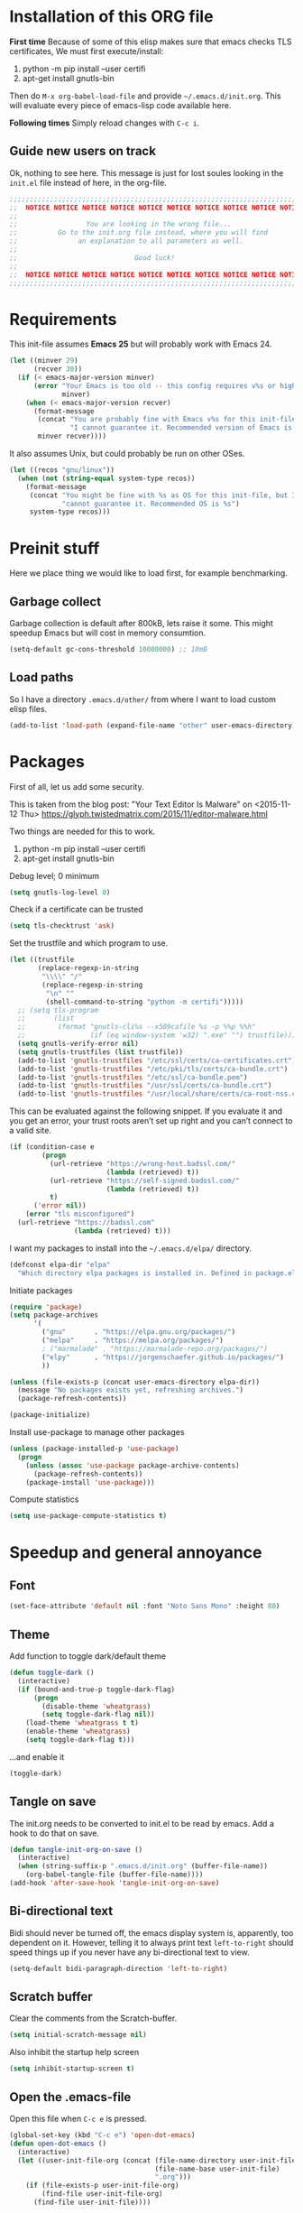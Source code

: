 #+PROPERTY: header-args :tangle init.el

* Installation of this ORG file

  *First time*
  Because of some of this elisp makes sure that emacs checks TLS certificates,
  We must first execute/install:
  1. python -m pip install --user certifi
  2. apt-get install gnutls-bin

  Then do =M-x org-babel-load-file= and provide =~/.emacs.d/init.org=. This will
  evaluate every piece of emacs-lisp code available here.

  *Following times*
  Simply reload changes with =C-c i=.

** Guide new users on track

   Ok, nothing to see here. This message is just for lost soules looking in the
   =init.el= file instead of here, in the org-file.

#+BEGIN_SRC emacs-lisp
  ;;;;;;;;;;;;;;;;;;;;;;;;;;;;;;;;;;;;;;;;;;;;;;;;;;;;;;;;;;;;;;;;;;;;;;;;;;;;;;
  ;;  NOTICE NOTICE NOTICE NOTICE NOTICE NOTICE NOTICE NOTICE NOTICE NOTICE   ;;
  ;;                                                                          ;;
  ;;                 You are looking in the wrong file...                     ;;
  ;;          Go to the init.org file instead, where you will find            ;;
  ;;               an explanation to all parameters as well.                  ;;
  ;;                                                                          ;;
  ;;                             Good luck!                                   ;;
  ;;                                                                          ;;
  ;;  NOTICE NOTICE NOTICE NOTICE NOTICE NOTICE NOTICE NOTICE NOTICE NOTICE   ;;
  ;;;;;;;;;;;;;;;;;;;;;;;;;;;;;;;;;;;;;;;;;;;;;;;;;;;;;;;;;;;;;;;;;;;;;;;;;;;;;;
#+END_SRC

* Requirements

  This init-file assumes *Emacs 25* but will probably work with Emacs 24.

#+BEGIN_SRC emacs-lisp
  (let ((minver 29)
        (recver 30))
    (if (< emacs-major-version minver)
        (error "Your Emacs is too old -- this config requires v%s or higher"
               minver)
      (when (< emacs-major-version recver)
        (format-message
         (concat "You are probably fine with Emacs v%s for this init-file, but "
                 "I cannot guarantee it. Recommended version of Emacs is v%s")
         minver recver))))
#+END_SRC

  It also assumes Unix, but could probably be run on other OSes.

#+BEGIN_SRC emacs-lisp
  (let ((recos "gnu/linux"))
    (when (not (string-equal system-type recos))
      (format-message
       (concat "You might be fine with %s as OS for this init-file, but I "
               "cannot guarantee it. Recommended OS is %s")
       system-type recos)))
#+END_SRC

* Preinit stuff

  Here we place thing we would like to load first, for example benchmarking.

** Garbage collect

   Garbage collection is default after 800kB, lets raise it some.
   This might speedup Emacs but will cost in memory consumtion.

#+BEGIN_SRC emacs-lisp
  (setq-default gc-cons-threshold 10000000) ;; 10mB
#+END_SRC

** Load paths

   So I have a directory ~.emacs.d/other/~ from where I want to load
   custom elisp files.

#+BEGIN_SRC emacs-lisp
  (add-to-list 'load-path (expand-file-name "other" user-emacs-directory))
#+END_SRC

* Packages

  First of all, let us add some security.

  This is taken from the blog post:
  "Your Text Editor Is Malware" on <2015-11-12 Thu>
  https://glyph.twistedmatrix.com/2015/11/editor-malware.html

  Two things are needed for this to work.
  1. python -m pip install --user certifi
  2. apt-get install gnutls-bin

  Debug level; 0 minimum
#+BEGIN_SRC emacs-lisp
  (setq gnutls-log-level 0)
#+END_SRC

  Check if a certificate can be trusted
#+BEGIN_SRC emacs-lisp
  (setq tls-checktrust 'ask)
#+END_SRC

  Set the trustfile and which program to use.
#+BEGIN_SRC emacs-lisp
  (let ((trustfile
         (replace-regexp-in-string
          "\\\\" "/"
          (replace-regexp-in-string
           "\n" ""
           (shell-command-to-string "python -m certifi")))))
    ;; (setq tls-program
    ;;       (list
    ;;        (format "gnutls-cli%s --x509cafile %s -p %%p %%h"
    ;;                (if (eq window-system 'w32) ".exe" "") trustfile)))
    (setq gnutls-verify-error nil)
    (setq gnutls-trustfiles (list trustfile))
    (add-to-list 'gnutls-trustfiles "/etc/ssl/certs/ca-certificates.crt")
    (add-to-list 'gnutls-trustfiles "/etc/pki/tls/certs/ca-bundle.crt")
    (add-to-list 'gnutls-trustfiles "/etc/ssl/ca-bundle.pem")
    (add-to-list 'gnutls-trustfiles "/usr/ssl/certs/ca-bundle.crt")
    (add-to-list 'gnutls-trustfiles "/usr/local/share/certs/ca-root-nss.crt"))
#+END_SRC

  This can be evaluated against the following snippet. If you evaluate it and
  you get an error, your trust roots aren’t set up right and you can’t connect
  to a valid site.

#+BEGIN_SRC emacs-lisp :tangle no
  (if (condition-case e
          (progn
            (url-retrieve "https://wrong-host.badssl.com/"
                          (lambda (retrieved) t))
            (url-retrieve "https://self-signed.badssl.com/"
                          (lambda (retrieved) t))
            t)
        ('error nil))
      (error "tls misconfigured")
    (url-retrieve "https://badssl.com"
                  (lambda (retrieved) t)))
#+END_SRC

  I want my packages to install into the =~/.emacs.d/elpa/= directory.

#+BEGIN_SRC emacs-lisp
  (defconst elpa-dir "elpa"
    "Which directory elpa packages is installed in. Defined in package.el.")
#+END_SRC

  Initiate packages

#+BEGIN_SRC emacs-lisp
  (require 'package)
  (setq package-archives
        '(
          ("gnu"       . "https://elpa.gnu.org/packages/")
          ("melpa"     . "https://melpa.org/packages/")
          ; ("marmalade" . "https://marmalade-repo.org/packages/")
          ("elpy"      . "https://jorgenschaefer.github.io/packages/")
          ))

  (unless (file-exists-p (concat user-emacs-directory elpa-dir))
    (message "No packages exists yet, refreshing archives.")
    (package-refresh-contents))

  (package-initialize)
#+END_SRC

  Install use-package to manage other packages

#+BEGIN_SRC emacs-lisp
  (unless (package-installed-p 'use-package)
    (progn
      (unless (assoc 'use-package package-archive-contents)
        (package-refresh-contents))
      (package-install 'use-package)))
#+END_SRC

  Compute statistics
#+BEGIN_SRC emacs-lisp
  (setq use-package-compute-statistics t)
#+END_SRC

* Speedup and general annoyance

** Font

#+BEGIN_SRC emacs-lisp
  (set-face-attribute 'default nil :font "Noto Sans Mono" :height 80)
#+END_SRC

** Theme

   Add function to toggle dark/default theme

#+BEGIN_SRC emacs-lisp
  (defun toggle-dark ()
    (interactive)
    (if (bound-and-true-p toggle-dark-flag)
        (progn
          (disable-theme 'wheatgrass)
          (setq toggle-dark-flag nil))
      (load-theme 'wheatgrass t t)
      (enable-theme 'wheatgrass)
      (setq toggle-dark-flag t)))
#+END_SRC

   ...and enable it

#+BEGIN_SRC emacs-lisp
  (toggle-dark)
#+END_SRC

** Tangle on save

   The init.org needs to be converted to init.el to be read by emacs.
   Add a hook to do that on save.

#+BEGIN_SRC emacs-lisp
  (defun tangle-init-org-on-save ()
    (interactive)
    (when (string-suffix-p ".emacs.d/init.org" (buffer-file-name))
      (org-babel-tangle-file (buffer-file-name))))
  (add-hook 'after-save-hook 'tangle-init-org-on-save)
#+END_SRC

** Bi-directional text

   Bidi should never be turned off, the emacs display system is, apparently,
   too dependent on it. However, telling it to always print text =left-to-right=
   should speed things up if you never have any bi-directional text to view.

#+BEGIN_SRC emacs-lisp
  (setq-default bidi-paragraph-direction 'left-to-right)
#+END_SRC

** Scratch buffer

   Clear the comments from the Scratch-buffer.

#+BEGIN_SRC emacs-lisp
  (setq initial-scratch-message nil)
#+END_SRC

   Also inhibit the startup help screen

#+BEGIN_SRC emacs-lisp
  (setq inhibit-startup-screen t)
#+END_SRC

** Open the .emacs-file

   Open this file when ~C-c e~ is pressed.

#+BEGIN_SRC emacs-lisp
  (global-set-key (kbd "C-c e") 'open-dot-emacs)
  (defun open-dot-emacs ()
    (interactive)
    (let ((user-init-file-org (concat (file-name-directory user-init-file)
                                      (file-name-base user-init-file)
                                      ".org")))
      (if (file-exists-p user-init-file-org)
          (find-file user-init-file-org)
        (find-file user-init-file))))
#+END_SRC

** Easier other-window
  Instead of doing ~C-x o~ every time I want to switch window, I can just do
  ~C-<tab>~. Also, on ~C-S-<tab>~ I go backwards instead.

#+BEGIN_SRC emacs-lisp
  (global-set-key (kbd "C-<tab>") 'other-window)
  (global-set-key (kbd "<C-S-iso-lefttab>") 'select-previous-window)
  (defun select-previous-window ()
    (interactive)
    (select-window (previous-window)))
#+END_SRC

** Fullscreen

  Fullscreen on ~<F11>~

#+BEGIN_SRC emacs-lisp
  (global-set-key (kbd "<f11>") 'fullscreen)
  (defun fullscreen ()
    (interactive)
    (set-frame-parameter nil 'fullscreen
                         (if (frame-parameter nil 'fullscreen) nil 'fullboth)))
#+END_SRC

** Whitespace
*** Remove tabs

    Call this function to replace all tabs in the current buffer with spaces.

#+BEGIN_SRC emacs-lisp
  (defun untabify-buffer ()
    "Untabify current buffer."
    (interactive)
    (save-excursion (untabify (point-min) (point-max))))
#+END_SRC

*** Spaces over tabs

    Also, I prefer spaces to tabs.

#+BEGIN_SRC emacs-lisp
  (setq-default indent-tabs-mode nil)
#+END_SRC

*** Show tabs and trailing whitespace

    Show some whitespaces I hate everywhere.

    Styles:
    |-------------------------+------------------------------------------------|
    | face                    | enable all visualization via faces instead of  |
    |                         | via a display table. This value must be set to |
    |                         | make any of the following group to work.       |
    |-------------------------+------------------------------------------------|
    | trailing                | trailing blanks                                |
    | tabs                    | TABs                                           |
    | spaces                  | SPACEs and HARD SPACEs                         |
    | lines                   | lines which have columns beyond                |
    |                         | ‘whitespace-line-column’. Whole line is        |
    |                         | highlighted.                                   |
    | lines-tail              | lines which have columns beyond                |
    |                         | ‘whitespace-line-column’.                      |
    | newline                 | NEWLINEs                                       |
    | empty                   | empty lines at beginning and/or end of buffer. |
    | indentation::tab        | 8 or more SPACEs at beginning of line.         |
    | indentation::space      | TABs at beginning of line.                     |
    | indentation             | 8 or more SPACEs at beginning of line, if      |
    |                         | ‘indent-tabs-mode’ is non-nil; otherwise, TABs |
    |                         | at beginning of line.                          |
    | big-indent              | Big indentations                               |
    | space-after-tab::tab    | 8 or more SPACEs after a TAB.                  |
    | space-after-tab::space  | TABs are visualized when 8 or more SPACEs      |
    |                         | occur after a TAB.                             |
    | space-after-tab         | 8 or more SPACEs after a TAB are visualized,   |
    |                         | if ‘indent-tabs-mode’ is non-nil; otherwise,   |
    |                         | the TABs.                                      |
    | space-before-tab::tab   | SPACEs before TAB                              |
    | space-before-tab::space | TABs when SPACEs occur before TAB.             |
    | space-before-tab        | SPACEs before TAB are visualized, if           |
    |                         | ‘indent-tabs-mode’ is non-nil; otherwise, the  |
    |                         | TABs.                                          |
    |-------------------------+------------------------------------------------|
    | space-mark              | SPACEs and HARD SPACEs                         |
    | tab-mark                | TABs                                           |
    | newline-mark            | NEWLINEs                                       |
    |-------------------------+------------------------------------------------|

#+BEGIN_SRC emacs-lisp
  (setq whitespace-style '(face trailing tabs lines-tail))
  (global-whitespace-mode 1)
#+END_SRC

** Remove suspend

   Minimizing Emacs when ~C-z~ is pressed is a real annoyance if you are drunk
   typing.

#+BEGIN_SRC emacs-lisp
  (global-set-key (kbd "C-z") 'eof)
#+END_SRC

** Unset mouse

   On my laptop I have a touchpad which arbitrarily clicks when I am typing.

#+BEGIN_SRC emacs-lisp
(defun global-unset-mouse ()
  "Unset all mouse events"
  (interactive)
  (dolist (k '([mouse-1] [down-mouse-1] [drag-mouse-1]
               [double-mouse-1] [triple-mouse-1]
               [mouse-2] [down-mouse-2] [drag-mouse-2]
               [double-mouse-2] [triple-mouse-2]
               [mouse-3] [down-mouse-3] [drag-mouse-3]
               [double-mouse-3] [triple-mouse-3]
               [mouse-4] [down-mouse-4] [drag-mouse-4]
               [double-mouse-4] [triple-mouse-4]
               [mouse-5] [down-mouse-5] [drag-mouse-5]
               [double-mouse-5] [triple-mouse-5]
               [C-mouse-5] [S-mouse-5] [C-mouse-4] [S-mouse-4]
               [C-down-mouse-1] [C-down-mouse-3]))
   (global-unset-key k)))
#+END_SRC

** Create directories

   Create the given directories if I specify a path that does not exist.

#+BEGIN_SRC emacs-lisp
(defun create-non-existent-directory ()
  "If The parent directory does not exist, this function will ask to create it."
  (let ((parent-directory (file-name-directory buffer-file-name))
        (q "Directory `%s' does not exist! Create it?"))
    (when (and (not (file-exists-p parent-directory))
               (y-or-n-p
                (format q parent-directory)))
      (make-directory parent-directory t))))
#+END_SRC

** Winner mode

   Winner mode is a global minor mode that records the changes in the window
   configuration (i.e. how the frames are partitioned into windows) so that the
   changes can be "undone" using the command ‘winner-undo’.  By default this one
   is bound to the key sequence ‘C-c <left>’.  If you change your mind (while
   undoing), you can press ‘C-c <right>’ (calling ‘winner-redo’).

#+BEGIN_SRC emacs-lisp
  (winner-mode 1)
#+END_SRC

** Toolbars and menues

   Remove the scrollbars, toolbars and menues. Who needs them anyways?

#+BEGIN_SRC emacs-lisp
  (scroll-bar-mode -1)
  (tool-bar-mode -1)
  (menu-bar-mode -1)
#+END_SRC

** Uniquify

   Really cool feature.

   Emacs's traditional method for making buffer names unique adds <2>, <3>,
   etc. to the end of (all but one of) the buffers.  This file replaces that
   behavior, for buffers visiting files and dired buffers, with a uniquification
   that adds parts of the file name until the buffer names are unique.

#+BEGIN_SRC emacs-lisp
  (require 'uniquify)
#+END_SRC

    How to construct unique buffer names for files with the same base name.  The
    value can be one of: ‘forward’, ‘reverse’, ‘post-forward’,
    ‘post-forward-angle-brackets’, or nil.

    For example, the files =/foo/bar/mumble/name= and =/baz/quux/mumble/name=
    would have the following buffer names in the various styles:

    forward                       bar/mumble/name    quux/mumble/name
    reverse                       name\mumble\bar    name\mumble\quux
    post-forward                  name|bar/mumble    name|quux/mumble
    post-forward-angle-brackets   name<bar/mumble>   name<quux/mumble>
    nil                           name               name<2>

    The "mumble" part may be stripped as well, depending on the setting of
    `uniquify-strip-common-suffix'.

#+BEGIN_SRC emacs-lisp
  (setq uniquify-buffer-name-style 'post-forward
        uniquify-strip-common-suffix t)
#+END_SRC

** Misc

   Instead of having to type "yes<Enter>" or "no<Enter>" when prompted, just
   pressing "y" or "n" should be enough.

#+BEGIN_SRC emacs-lisp
  (fset 'yes-or-no-p 'y-or-n-p)
#+END_SRC

   Also show which character the point is on next to the line-number.

#+BEGIN_SRC emacs-lisp
  (column-number-mode 1)
#+END_SRC

** Backup

   Backup unsaved files.

   This should be quite self-explanatory.

#+BEGIN_SRC emacs-lisp
  (setq
     backup-by-copying t             ; don't clobber symlinks
     backup-directory-alist
      '(("." . "~/.emacs.d/.saves")) ; don't litter my fs tree
     delete-old-versions t
     kept-new-versions 6
     kept-old-versions 2
     version-control t)              ; use versioned backups
#+END_SRC

** Locale

   System locale to use for formatting time values.

   Make sure that the weekdays in the time stamps of your Org mode
   files and in the agenda appear in English.

#+BEGIN_SRC emacs-lisp
  (setq system-time-locale "C")
#+END_SRC

** Printer

   Setting up the LPR (line printer). You can find your printer name
   by `lpstat -d -p' in a shell.

#+BEGIN_SRC
  (setq printer-name "Pull_Print_Unix")
#+END_SRC

* Magit

  Magit is in my opinion invalueable. It is the best git-manager there is!

#+BEGIN_SRC emacs-lisp
  (use-package magit
    :init
    (require 'magit)
    :config
    (setq magit-log-section-commit-count 0)
    :bind
    (("C-c q" . magit-status)
     :map magit-mode-map
     ("C-<tab>" . other-window))
    :ensure t)
#+END_SRC

* Org

  Org-mode is a mode for keeping notes, maintaining ToDo lists, and
  doing project planning with a fast and effective plain-text system.

  Org is one of the most powerful modes in Emacs. It is used for
  organizing and keeping track of activities, notes, dates, and for
  writing papers etc. It can also export your notes to pdf, html,
  ascii etc. It is super cool and in my opinion
  invaluable!  [fn:organize-your-life-in-plain-text]

#+BEGIN_SRC emacs-lisp
  (use-package org
    :config
    (org-babel-do-load-languages
     'org-babel-load-languages
     '((emacs-lisp . t)
       (C . t)
       (python . t)
       (plantuml . t))))
#+END_SRC

  Which code blocks should be able to be executed.

#+BEGIN_SRC emacs-lisp
  (use-package ox-gfm
    :ensure t
    :after org)
  (use-package ob-gnuplot
    :after org)
  (use-package ob-lisp
    :after org)
  (use-package ob-org
    :after org)
  (use-package ob-calc
    :after org)
  (use-package ob-js
    :after org)
  (use-package ob-latex
    :after org)
  (use-package ob-plantuml
    :after org)
  (use-package ob-ditaa
    :after org)
  (use-package ob-awk
    :after org)
  (use-package ob-python
    :after org)
  (use-package ob-dot
    :after org)
  (use-package ob-R
    :after org)
  (use-package ob-shell
    :after org)
#+END_SRC

  There are three top keys that should always work whereever you are.
  Store a link to a file, capture a new task, and open the org-agenda.
#+BEGIN_SRC emacs-lisp
  (global-set-key (kbd "C-c l") 'org-store-link)
  (global-set-key (kbd "C-c c") 'org-capture)
  (global-set-key (kbd "C-c a") 'org-agenda)
#+END_SRC

  Where to keep Org agenda files. This is a list of all places where
  Org should look for files.

#+BEGIN_SRC emacs-lisp
  (setq org-agenda-files (list "~/ORG/"))
#+END_SRC

  Monday is the first day of the week

#+BEGIN_SRC emacs-lisp
  (setq calendar-week-start-day 1)
#+END_SRC

  C-a and C-e will ignore some stuff on first attempt

  Non-nil means ‘C-a’ and ‘C-e’ behave specially in headlines and
  items.

  When t, ‘C-a’ will bring back the cursor to the beginning of the
  headline text, i.e. after the stars and after a possible TODO
  keyword.  In an item, this will be the position after bullet and
  check-box, if any.  When the cursor is already at that position,
  another ‘C-a’ will bring it to the beginning of the line.

  ‘C-e’ will jump to the end of the headline, ignoring the presence of
  tags in the headline.  A second ‘C-e’ will then jump to the true end
  of the line, after any tags.  This also means that, when this
  variable is non-nil, ‘C-e’ also will never jump beyond the end of
  the heading of a folded section, i.e. not after the ellipses.

  When set to the symbol ‘reversed’, the first ‘C-a’ or ‘C-e’ works
  normally, going to the true line boundary first.  Only a directly
  following, identical keypress will bring the cursor to the special
  positions.

  This may also be a cons cell where the behavior for ‘C-a’ and ‘C-e’
  is set separately.

#+BEGIN_SRC emacs-lisp
  (setq org-special-ctrl-a/e t)
#+END_SRC

  Adapt indentation to the outline node level.  When this variable is
  set, Org assumes that you write outlines by indenting text in each
  node to align with the headline (after the stars).

#+BEGIN_SRC emacs-lisp
  (setq org-adapt-indentation t)
#+END_SRC

  TeX-like sub and superscripts with X^{some} and Y_{thing}

#+BEGIN_SRC emacs-lisp
  (setq org-use-sub-superscripts '{})
#+END_SRC

  Inline images in the org file.

#+BEGIN_SRC emacs-lisp
  (setq org-inline-image-overlays t)
#+END_SRC

  I really like to change windows with C-<tab>

#+BEGIN_SRC emacs-lisp
  (define-key org-mode-map (kbd "C-<tab>") 'other-window)
#+END_SRC

* Eshell

  Eshell is a command shell written in Emacs Lisp. Everything it does,
  it uses Emacs’s facilities to do. This means that Eshell is as
  portable as Emacs itself. It also means that cooperation with Lisp
  code is natural and seamless.

  Unlike the other shells in Emacs, Eshell does not inherit from
  comint-mode. This means that hooks and routines written for
  comint-mode won’t work with Eshell.

  For more information check:
  https://www.masteringemacs.org/article/complete-guide-mastering-eshell


  Require eshell is not really needed, but stuff like
  `eshell-visual-commands' does not exist until it is loaded.

#+BEGIN_SRC emacs-lisp
  (use-package eshell
    :config
    (progn
      (setenv "TERM" "xterm-256color")
      (setenv "PAGER" "cat")))

  (use-package esh-opt
    :after eshell)

#+END_SRC

** Aliases

  Alias emacs commands to find-file, so it opens as buffers instead of
  new emacses.

#+BEGIN_SRC emacs-lisp
  (defalias 'ec 'find-file)
  (defalias 'emacs 'find-file)
#+END_SRC

** Visual commands

   Some commands are too complex to be displayed by Eshell directly,
   and require special handling. An example would be `top', a program
   that won’t work with a dumb terminal. To support these commands
   Eshell will run a `term' session when you invoke a command Eshell
   considers visual.

#+BEGIN_SRC emacs-lisp
  (with-eval-after-load 'em-term
      (add-to-list 'eshell-visual-commands "ssh")
      (add-to-list 'eshell-visual-commands "htop")
      (add-to-list 'eshell-visual-commands "tail"))
#+END_SRC

** Completion

   If non-nil, hitting the TAB key cycles through the completion list.
   Typical Emacs behavior is to complete as much as possible, then
   pause waiting for further input.  Then if TAB is hit again, show a
   list of possible completions.  When `pcomplete-cycle-completions'
   is non-nil, it acts more like zsh or 4nt, showing the first maximal
   match first, followed by any further matches on each subsequent
   pressing of the TAB key.

#+BEGIN_SRC emacs-lisp
  (setq eshell-cmpl-cycle-completions nil)
#+END_SRC

* Work stuff

* Programming

** Erlang

   The best programming language there is!

#+BEGIN_SRC emacs-lisp
  (use-package erlang
    :init (require 'erlang-start)
    :config
    (setq erlang-root-dir "/usr/local/lib/erlang/26.2.1/")
    (add-to-list 'exec-path (concat erlang-root-dir "/bin"))
    :ensure t)
#+END_SRC

  Start EDTS when Erlang starts.

#+BEGIN_SRC emacs-lisp :tangle no
  (use-package edts
    ;; :load-path "~/git/edts/"
    :init
    (setq edts-inhibit-package-check t)
    (add-hook 'erlang-mode-hook #'(lambda () (require 'edts-start)))
    ;; (add-to-list 'load-path "~/git/edts/elisp/f/")
    :config
    (setq edts-man-root erlang-root-dir)
    (setq edts-log-level 'debug)
    :after erlang
    :ensure t)
#+END_SRC

  Tree-sitter support for Erlang

#+BEGIN_SRC emacs-lisp
  (add-to-list 'treesit-language-source-alist (cons 'erlang '("https://github.com/WhatsApp/tree-sitter-erlang")))
  (unless (treesit-language-available-p 'erlang)
    (treesit-install-language-grammar 'erlang))
#+END_SRC

#+BEGIN_SRC emacs-lisp
  (use-package trerl-mode
    :load-path "~/git/trerl")
#+END_SRC

** Elixir

#+BEGIN_SRC emacs-lisp
  (use-package alchemist
    :disabled
    :init
    (require 'alchemist)
    :ensure t)
#+END_SRC

** ASN1

#+BEGIN_SRC emacs-lisp
  (use-package asn1-mode
    :ensure t)
#+END_SRC

** Bash

  Tree-sitter support for Bash

#+BEGIN_SRC emacs-lisp
  (add-to-list 'treesit-language-source-alist (cons 'bash '("https://github.com/tree-sitter/tree-sitter-bash")))
  (unless (treesit-language-available-p 'bash)
    (treesit-install-language-grammar 'bash))
  (add-to-list 'major-mode-remap-alist '(sh-mode . bash-ts-mode))
#+END_SRC

** Elisp

   The second best programming language there is! :)

#+BEGIN_SRC emacs-lisp
  (setq lisp-indent-offset 2)
#+END_SRC

#+BEGIN_SRC emacs-lisp
  (use-package elisp-slime-nav
    :init
    (dolist (hook '(emacs-lisp-mode-hook ielm-mode-hook))
      (add-hook hook 'turn-on-elisp-slime-nav-mode))
    :ensure t)
#+END_SRC

  Tree-sitter support for Emacs-Lisp

#+BEGIN_SRC emacs-lisp
  (add-to-list 'treesit-language-source-alist (cons 'elisp '("https://github.com/Wilfred/tree-sitter-elisp")))
  (unless (treesit-language-available-p 'elisp)
    (treesit-install-language-grammar 'elisp))
#+END_SRC

** Protobuf

   Tree-sitter support for Protobuf  files

#+BEGIN_SRC emacs-lisp
  (add-to-list 'treesit-language-source-alist (cons 'proto '("https://github.com/mitchellh/tree-sitter-proto")))
  (unless (treesit-language-available-p 'proto)
    (treesit-install-language-grammar 'proto))
#+END_SRC

   Install tree-sitter mode for Protobuf files

#+BEGIN_SRC emacs-lisp
  (use-package protobuf-ts-mode
    :ensure t
    :mode "\\.proto\\'")
#+END_SRC

** COBOL

   COmmon Business Oriented Language

#+BEGIN_SRC emacs-lisp
  (use-package cobol-mode
    :mode (("\\.cob\\'" . cobol-mode)
           ("\\.cbl\\'" . cobol-mode)
           ("\\.cpy\\'" . cobol-mode)))
#+END_SRC

** (Node-)JS

   Use js-comint-mode

#+BEGIN_SRC emacs-lisp
  (use-package js-comint
    :disabled
    :init
    (require 'js-comint)
    :config
    (setq inferior-js-program-command "node")
    (setq js-indent-level 2))
#+END_SRC

** Typescript

#+BEGIN_SRC emacs-lisp
  (use-package typescript-mode
    :disabled
    :mode "\\.tsx\\'"
    :config
    (setq typescript-indent-level 2))
#+END_SRC

** Scala

#+BEGIN_SRC emacs-lisp
  (use-package scala-mode
    :disabled
    )
#+END_SRC

** Python

#+BEGIN_SRC emacs-lisp
  (use-package jedi
    :ensure t)
#+END_SRC

** Docker

#+BEGIN_SRC emacs-lisp
  (use-package dockerfile-mode
    :ensure t)
#+END_SRC

  Tree-sitter support for Dockerfiles

#+BEGIN_SRC emacs-lisp
  (add-to-list 'treesit-language-source-alist (cons 'dockerfile '("https://github.com/camdencheek/tree-sitter-dockerfile")))
  (unless (treesit-language-available-p 'dockerfile)
    (treesit-install-language-grammar 'dockerfile))
  (add-to-list 'major-mode-remap-alist '(dockerfile-mode . dockerfile-ts-mode))
#+END_SRC

** Dart/Flutter

#+BEGIN_SRC emacs-lisp :tangle no
  (use-package dart-mode
    :ensure t
    :hook (dart-mode . flutter-test-mode))

  (use-package flutter
    :after dart-mode
    :ensure t
    :bind (:map dart-mode-map
                ("C-M-x" . #'flutter-run-or-hot-reload)))

  (use-package lsp-mode
    :ensure t)

  (use-package lsp-dart
    :ensure t
    :hook (dart-mode . lsp))

  ;; Optional packages
  (use-package lsp-ui
    :ensure t)
  (use-package company
    :ensure t)
#+END_SRC

** Java/JSP

#+BEGIN_SRC emacs-lisp
  (use-package web-mode
    :ensure t
    :mode (("\\.html?" . web-mode)
           ("\\.php" . web-mode)
           ("\\.jsx" . web-mode)
           ("\\.tsx" . web-mode)
           ("\\.vue" . web-mode)
           ("\\.jsp" . web-mode)))
#+END_SRC

** JSON

  Tree-sitter support for JSON-files

#+BEGIN_SRC emacs-lisp
  (add-to-list 'treesit-language-source-alist (cons 'json '("https://github.com/tree-sitter/tree-sitter-json")))
  (unless (treesit-language-available-p 'json)
    (treesit-install-language-grammar 'json))
  (add-to-list 'major-mode-remap-alist '(js-json-mode . json-ts-mode))
#+END_SRC

* Misc major modes

** Helm

   Helm is an Emacs framework for incremental completions and
   narrowing selections. It helps to rapidly complete file names,
   buffer names, or any other Emacs interactions requiring selecting
   an item from a list of possible choices.

#+BEGIN_SRC emacs-lisp
  (use-package helm
    :disabled

    :init
    (require 'helm-config)
    (helm-mode 1)
    :config
    (helm-autoresize-mode t)
    (setq helm-split-window-in-side-p t)
    (setq helm-ff-auto-update-initial-value nil)

    ;; fuzzy matching
    (setq helm-mode-fuzzy-match t)
    (setq helm-completion-in-region-fuzzy-match t)
    (setq helm-buffers-fuzzy-matching t)
    (setq helm-recentf-fuzzy-match t)
    (setq helm-locate-fuzzy-match t)
    (setq helm-M-x-fuzzy-match t)
    (setq helm-semantic-fuzzy-match t)
    (setq helm-imenu-fuzzy-match t)
    (setq helm-apropos-fuzzy-match t)
    (setq helm-lisp-fuzzy-completion t)

    :bind
    (("C-x C-b" . helm-buffers-list)
     ("M-x" .     helm-M-x)
     ("C-c h" .   helm-command-prefix)
     ("C-x C-f" . helm-find-files)
     ("M-y" .     helm-show-kill-ring)
     ("M-s o" .   helm-occur)
     ("C-h SPC" . helm-all-mark-rings)
     :map helm-map
     ("<tab>" .   helm-execute-persistent-action))
    )
#+END_SRC

** Markdown

#+BEGIN_SRC emacs-lisp :tangle no
  (use-package markdown-mode
    :ensure t)
#+END_SRC

For Github-flavoured markdown previews:

`pip install grip`

#+BEGIN_SRC emacs-lisp :tangle no
    (use-package grip-mode
      :ensure t
      :hook ((markdown-mode org-mode) . grip-mode)
      :config (setq grip-update-after-change 'nil))
#+END_SRC

  Tree-sitter support for Markdown

#+BEGIN_SRC emacs-lisp
  (add-to-list 'treesit-language-source-alist (cons 'markdown '("https://github.com/ikatyang/tree-sitter-markdown")))
  (unless (treesit-language-available-p 'markdown)
    (treesit-install-language-grammar 'markdown))
#+END_SRC

** Yaml

   yaml-ts-mode is included in Emacs 29

#+BEGIN_SRC emacs-lisp :tangle no
  (use-package yaml-mode)
#+END_SRC

  Tree-sitter support for YAML-files

#+BEGIN_SRC emacs-lisp
  (add-to-list 'treesit-language-source-alist (cons 'yaml '("https://github.com/ikatyang/tree-sitter-yaml")))
  (unless (treesit-language-available-p 'yaml)
    (treesit-install-language-grammar 'yaml))
  (add-to-list 'auto-mode-alist (cons "\\.yaml" 'yaml-ts-mode))
#+END_SRC

** PCAPs

Nice for viewing
#+BEGIN_SRC emacs-lisp
  (use-package pcap-mode
    :ensure t
    :defer t)
#+END_SRC

Nice for editing
#+BEGIN_SRC emacs-lisp
  (use-package hexl
    :mode ("\\.pcap\\'" . hexl-mode)
    :ensure t)
#+END_SRC

** Github copilot

   Fetch and setup straight.
   straight.el is a package manager for elisp packages on github.

#+BEGIN_SRC emacs-lisp
    (defvar bootstrap-version)
    (let ((bootstrap-file
           (expand-file-name "straight/repos/straight.el/bootstrap.el" user-emacs-directory))
          (bootstrap-version 5))
      (unless (file-exists-p bootstrap-file)
        (with-current-buffer
            (url-retrieve-synchronously
             "https://raw.githubusercontent.com/raxod502/straight.el/develop/install.el"
             'silent 'inhibit-cookies)
          (goto-char (point-max))
          (eval-print-last-sexp)))
      (load bootstrap-file nil 'nomessage))
#+END_SRC

#+BEGIN_SRC emacs-lisp
  (use-package copilot
    :straight (:host github :repo "zerolfx/copilot.el" :files ("dist" "*.el"))
    :ensure t)
#+END_SRC

   Enable it on all programming languages

#+BEGIN_SRC emacs-lisp
  (add-hook 'prog-mode-hook 'copilot-mode)
  (add-hook 'yaml-mode-hook 'copilot-mode)
#+END_SRC

   Configure keybindings

#+BEGIN_SRC emacs-lisp
  (with-eval-after-load 'company
    ;; disable inline previews
    (delq 'company-preview-if-just-one-frontend company-frontends))

  (define-key copilot-completion-map (kbd "C-.") 'copilot-accept-completion)
#+END_SRC

